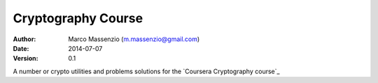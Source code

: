 ===================
Cryptography Course
===================

:Author: Marco Massenzio (m.massenzio@gmail.com)
:Date: 2014-07-07
:Version: 0.1

A number or crypto utilities and problems solutions for the `Coursera Cryptography course`_

.. Coursera Cryptography course: https://class.coursera.org/crypto-011
